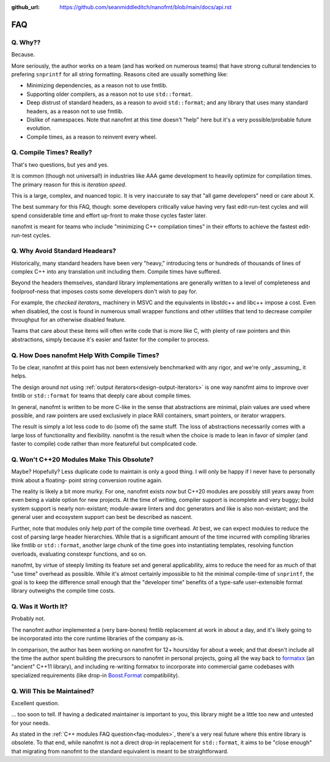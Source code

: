 :github_url: https://github.com/seanmiddleditch/nanofmt/blob/main/docs/api.rst

FAQ
===

Q. Why??
--------

Because.

More seriously, the author works on a team (and has worked on numerous teams)
that have strong cultural tendencies to prefering ``snprintf`` for all string
formatting. Reasons cited are usually something like:

- Minimizing dependencies, as a reason not to use fmtlib.
- Supporting older compilers, as a reason not to use ``std::format``.
- Deep distrust of standard headers, as a reason to avoid ``std::format``;
  and any library that uses many standard headers, as a reason not to use
  fmtlib.
- Dislike of namespaces. Note that nanofmt at this time doesn't "help" here but
  it's a very possible/probable future evolution.
- Compile times, as a reason to reinvent every wheel.

Q. Compile Times? Really?
-------------------------

That's two questions, but yes and yes.

It is common (though not universal!) in industries like AAA game development
to heavily optimize for compilation times. The primary reason for this is
*iteration speed*.

This is a large, complex, and nuanced topic. It is very inaccurate to say that
"all game developers" need or care about X.

The best summary for this FAQ, though: some developers critically value having
very fast edit-run-test cycles and will spend considerable time and effort
up-front to make those cycles faster later.

nanofmt is meant for teams who include "minimizing C++ compilation times" in
their efforts to achieve the fastest edit-run-test cycles.

Q. Why Avoid Standard Headears?
-------------------------------

Historically, many standard headers have been very "heavy," introducing
tens or hundreds of thousands of lines of complex C++ into any translation
unit including them. Compile times have suffered.

Beyond the headers themselves, standard library implementations are generally
written to a level of completeness and foolproof-ness that imposes costs
some developers don't wish to pay for.

For example, the `checked iterators_` machinery in MSVC and the equivalents
in libstdc++ and libc++ impose a cost. Even when disabled, the cost
is found in numerous small wrapper functions and other utilities that tend
to decrease compiler throughput for an otherwise disabled feature.

Teams that care about these items will often write code that is more like
C, with plenty of raw pointers and thin abstractions, simply because it's
easier and faster for the compiler to process.

Q. How Does nanofmt Help With Compile Times?
--------------------------------------------

To be clear, nanofmt at this point has not been extensively benchmarked with
any rigor, and we're only _assuming_ it helps.

The design around not using :ref:`output iterators<design-output-iterators>`
is one way nanofmt aims to improve over fmtlib or ``std::format`` for teams
that deeply care about compile times.

In general, nanofmt is written to be more C-like in the sense that
abstractions are minimal, plain values are used where possible, and raw
pointers are used exclusively in place RAII containers, smart pointers, or
iterator wrappers.

The result is simply a lot less code to do (some of) the same stuff. The
loss of abstractions necessarily comes with a large loss of functionality
and flexibility. nanofmt is the result when the choice is made to lean in
favor of simpler (and faster to compile) code rather than more featureful
but complicated code.

.. _faq-modules:

Q. Won't C++20 Modules Make This Obsolute?
------------------------------------------

Maybe? Hopefully? Less duplicate code to maintain is only a good thing. I
will only be happy if I never have to personally think about a floating-
point string conversion routine again.

The reality is likely a bit more murky. For one, nanofmt exists *now* but
C++20 modules are possibly still years away from even being a viable option
for new projects. At the time of writing, compiler support is incomplete and
very buggy; build system support is nearly non-existant; module-aware linters
and doc generators and like is also non-existant; and the general user and
ecosystem support can best be described as nascent.

Further, note that modules only help *part* of the compile time overhead.
At best, we can expect modules to reduce the cost of parsing large header
hierarchies. While that is a significant amount of the time incurred with
compiling libraries like fmtlib or ``std::format``, another large chunk of the
time goes into instantiating templates, resolving function overloads,
evaluating constexpr functions, and so on.

nanofmt, by virtue of steeply limiting its feature set and general
applicability, aims to reduce the need for as much of that "use time"
overhead as possible. While it's almost certainly impossible to hit the
minimal compile-time of ``snprintf``, the goal is to keep the difference small
enough that the "developer time" benefits of a type-safe user-extensible
format library outweighs the compile time costs.

Q. Was it Worth It?
-------------------

Probably not.

The nanofmt author implemented a (very bare-bones) fmtlib replacement at
work in about a day, and it's likely going to be incorporated into the core
runtime libraries of the company as-is.

In comparison, the author has been working on nanofmt for 12+ hours/day
for about a week; and that doesn't include all the time the author spent
building the precursors to nanofmt in personal projects, going all the way
back to `formatxx`_ (an "ancient" C++11 library), and including
re-writing formatxx to incorporate into commercial game codebases with
specialized requirements (like drop-in `Boost.Format`_ compatibility).

Q. Will This be Maintained?
---------------------------

Excellent question.

... too soon to tell. If having a dedicated maintainer is important to you,
this library might be a little too new and untested for your needs.

As stated in the :ref:`C++ modules FAQ question<faq-modules>`, there's a very real future where this entire
library is obsolete. To that end, while nanofmt is not a direct drop-in
replacement for ``std::format``, it aims to be "close enough" that migrating
from nanofmt to the standard equivalent is meant to be straightforward.

.. _`formatxx`: https://github.com/seanmiddleditch/formatxx/
.. _`Boost.Format`: https://www.boost.org/doc/libs/1_77_0/libs/format/doc/format.html
.. _`checked iterators`: https://docs.microsoft.com/en-us/cpp/standard-library/checked-iterators
